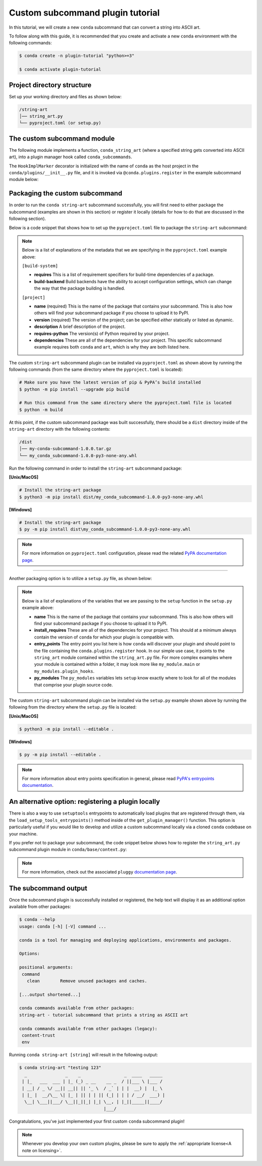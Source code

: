 =================================
Custom subcommand plugin tutorial
=================================

In this tutorial, we will create a new ``conda`` subcommand that can convert a string
into ASCII art.

To follow along with this guide, it is recommended that you create and activate a new ``conda``
environment with the following commands:

.. code-block:: bash

   $ conda create -n plugin-tutorial "python>=3"

   $ conda activate plugin-tutorial


Project directory structure
---------------------------

Set up your working directory and files as shown below:

.. code-block:: bash

    /string-art
    │── string_art.py
    └── pyproject.toml (or setup.py)


The custom subcommand module
----------------------------

The following module implements a function, ``conda_string_art`` (where a specified string gets
converted into ASCII art), into a plugin manager hook called ``conda_subcommands``.

The ``HookImplMarker`` decorator is initialized with the name of ``conda`` as the host
project in the ``conda/plugins/__init__.py`` file, and it is invoked via ``@conda.plugins.register``
in the example subcommand module below:

.. code-block:: python
   :caption: string-art/string_art.py

   from art import text2art
   from typing import Sequence


   import conda.plugins


   def conda_string_art(args: Sequence[str]):
       # if using a multi-word string with spaces, make sure to wrap it in quote marks
       output = "".join(args)
       string_art = text2art(output)

       print(string_art)


   @conda.plugins.register
   def conda_subcommands():
       yield conda.plugins.CondaSubcommand(
           name="string-art",
           summary="tutorial subcommand that prints a string as ASCII art",
           action=conda_string_art,
       )


Packaging the custom subcommand
-------------------------------

In order to run the ``conda string-art`` subcommand successfully, you will first need
to either package the subcommand (examples are shown in this section) or register it
locally (details for how to do that are discussed in the following section).

Below is a code snippet that shows how to set up the ``pyproject.toml`` file to package the
``string-art`` subcommand:

.. code-block::
   :caption: string-art/pyproject.toml

   [build-system]
   requires = ["setuptools>=61.0", "setuptools-scm"]
   build-backend = "setuptools.build_meta"

   [project]
   name = "my-conda-subcommand"
   version = "1.0.0"
   description = "My string art subcommand plugin"
   requires-python = ">=3.7"
   dependencies = ["conda", "art"]

   [tools.setuptools]
   py_modules=["string_art"]

   [project.entry-points."conda"]
   my-conda-subcommand = "string_art"


.. note::

   Below is a list of explanations of the metadata that we are specifying in the ``pyproject.toml`` example above:

   ``[build-system]``

   * **requires** This is a list of requirement specifiers for build-time dependencies of a package.
   * **build-backend** Build backends have the ability to accept configuration settings, which can change the way that the package building is handled.

   ``[project]``

   * **name** (required) This is the name of the package that contains your subcommand. This is also how others will find your subcommand package if you choose to upload it to PyPI.
   * **version** (required) The version of the project; can be specified *either* statically or listed as dynamic.
   * **description** A brief description of the project.
   * **requires-python** The version(s) of Python required by your project.
   * **dependencies** These are all of the dependencies for your project. This specific subcommand example requires both ``conda`` and ``art``, which is why they are both listed here.


The custom ``string-art`` subcommand plugin can be installed via ``pyproject.toml`` as shown above
by running the following commands (from the same directory where the ``pyproject.toml`` is located):

.. code-block:: bash

  # Make sure you have the latest version of pip & PyPA’s build installed
  $ python -m pip install --upgrade pip build

  # Run this command from the same directory where the pyproject.toml file is located
  $ python -m build


At this point, if the custom subcommand package was built successfully, there should be a
``dist`` directory inside of the ``string-art`` directory with the following contents:

.. code-block:: bash

    /dist
    │── my-conda-subcommand-1.0.0.tar.gz
    └── my_conda_subcommand-1.0.0-py3-none-any.whl

Run the following command in order to install the ``string-art`` subcommand package:

**[Unix/MacOS]**

.. code-block:: bash

  # Install the string-art package
  $ python3 -m pip install dist/my_conda_subcommand-1.0.0-py3-none-any.whl


**[Windows]**

.. code-block:: bash

  # Install the string-art package
  $ py -m pip install dist\my_conda_subcommand-1.0.0-py3-none-any.whl


.. note::

   For more information on ``pyproject.toml`` configuration, please read the related `PyPA documentation page`_.


------------

Another packaging option is to utilize a ``setup.py`` file, as shown below:

.. code-block:: python
   :caption: string-art/setup.py

   from setuptools import setup

   install_requires = [
       "conda",
       "art",
   ]

   setup(
       name="my-conda-subcommand",
       install_requires=install_requires,
       entry_points={"conda": ["my-conda-subcommand = string_art"]},
       py_modules=["string_art"],
   )

.. note::

   Below is a list of explanations of the variables that we are passing to the ``setup`` function in the ``setup.py`` example above:

   * **name** This is the name of the package that contains your subcommand. This is also how others will find your subcommand package if you choose to upload it to PyPI.
   * **install_requires** These are all of the dependencies for your project. This should at a minimum always contain the version of ``conda`` for which your plugin is compatible with.
   * **entry_points** The entry point you list here is how ``conda`` will discover your plugin and should point to the file containing the ``conda.plugins.register`` hook. In our simple use case, it points to the ``string_art`` module contained within the ``string_art.py`` file. For more complex examples where your module is contained within a folder, it may look more like ``my_module.main`` or ``my_modules.plugin_hooks``.
   * **py_modules** The ``py_modules`` variables lets ``setup`` know exactly where to look for all of the modules that comprise your plugin source code.


The custom ``string-art`` subcommand plugin can be installed via the ``setup.py`` example shown above
by running the following from the directory where the ``setup.py`` file is located:

**[Unix/MacOS]**

.. code-block:: bash

   $ python3 -m pip install --editable .

**[Windows]**

.. code-block:: bash

   $ py -m pip install --editable .


.. note::

   For more information about entry points specification in general, please read `PyPA's entrypoints documentation`_.


An alternative option: registering a plugin locally
---------------------------------------------------

There is also a way to use ``setuptools`` entrypoints to automatically load plugins that
are registered through them, via the ``load_setup_tools_entrypoints()`` method inside of the
``get_plugin_manager()`` function. This option is particularly useful if you would like to
develop and utilize a custom subcommand locally via a cloned ``conda`` codebase on your
machine.

If you prefer not to package your subcommand, the code snippet below shows how to register the
``string_art.py`` subcommand plugin module in ``conda/base/context.py``:

.. code-block:: python
   :caption: conda/base/context.py

   @functools.lru_cache(maxsize=None)
   def get_plugin_manager():
       pm = pluggy.PluginManager("conda")
       pm.add_hookspecs(plugins)
       pm.register(string_art)  # <--- this line is registering the custom subcommand
       # inside of conda itself instead of using an external entrypoint namespace
       pm.load_setuptools_entrypoints("conda")
       return pm


.. note::

   For more information, check out the associated ``pluggy`` `documentation page`_.


The subcommand output
---------------------

Once the subcommand plugin is successfully installed or registered, the help text will display
it as an additional option available from other packages:

.. code-block:: bash

  $ conda --help
  usage: conda [-h] [-V] command ...

  conda is a tool for managing and deploying applications, environments and packages.

  Options:

  positional arguments:
   command
     clean        Remove unused packages and caches.

  [...output shortened...]

  conda commands available from other packages:
  string-art - tutorial subcommand that prints a string as ASCII art

  conda commands available from other packages (legacy):
   content-trust
   env


Running ``conda string-art [string]`` will result in the following output:

.. code-block::

  $ conda string-art "testing 123"
    _               _    _                 _  ____   _____
   | |_   ___  ___ | |_ (_) _ __    __ _  / ||___ \ |___ /
   | __| / _ \/ __|| __|| || '_ \  / _` | | |  __) |  |_ \
   | |_ |  __/\__ \| |_ | || | | || (_| | | | / __/  ___) |
    \__| \___||___/ \__||_||_| |_| \__, | |_||_____||____/
                                   |___/

Congratulations, you've just implemented your first custom ``conda`` subcommand plugin!

.. note::

  Whenever you develop your own custom plugins, please be sure to apply
  the :ref:`appropriate license<A note on licensing>`.


.. _`PyPA documentation page`: https://packaging.python.org/en/latest/tutorials/packaging-projects/#creating-pyproject-toml
.. _`PyPA's entrypoints documentation`: https://packaging.python.org/en/latest/specifications/entry-points/
.. _`documentation page`: https://pluggy.readthedocs.io/en/stable/index.html#loading-setuptools-entry-points
